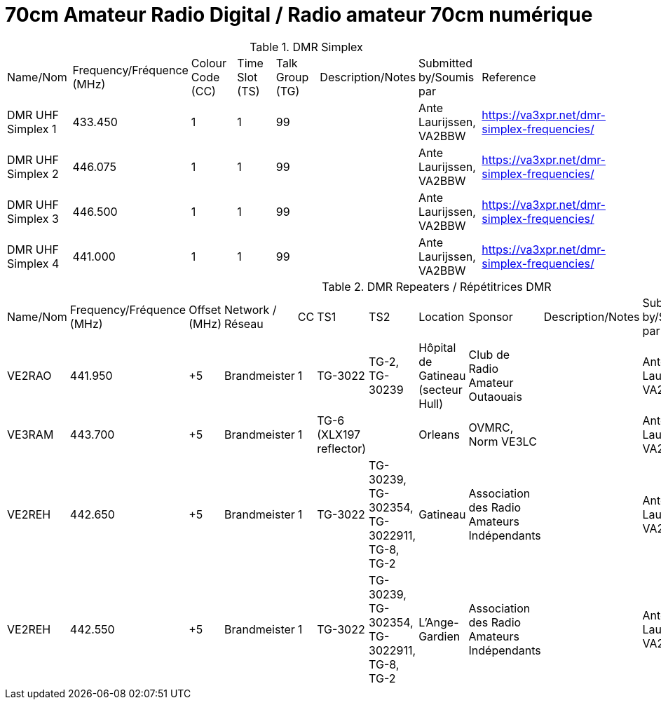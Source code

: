 = 70cm Amateur Radio Digital / Radio amateur 70cm numérique
:showtitle:

.DMR Simplex
|===

| Name/Nom | Frequency/Fréquence (MHz) | Colour Code (CC) | Time Slot (TS) | Talk Group (TG) | Description/Notes | Submitted by/Soumis par | Reference

|DMR UHF Simplex 1
|433.450
|1
|1
|99
|
|Ante Laurijssen, VA2BBW
|https://va3xpr.net/dmr-simplex-frequencies/[^]

|DMR UHF Simplex 2
|446.075
|1
|1
|99
|
|Ante Laurijssen, VA2BBW
|https://va3xpr.net/dmr-simplex-frequencies/[^]

|DMR UHF Simplex 3
|446.500
|1
|1
|99
|
|Ante Laurijssen, VA2BBW
|https://va3xpr.net/dmr-simplex-frequencies/[^]

|DMR UHF Simplex 4
|441.000
|1
|1
|99
|
|Ante Laurijssen, VA2BBW
|https://va3xpr.net/dmr-simplex-frequencies/[^]

|===

.DMR Repeaters / Répétitrices DMR
|===

| Name/Nom | Frequency/Fréquence (MHz) | Offset (MHz) | Network / Réseau | CC | TS1 | TS2 | Location | Sponsor | Description/Notes | Submitted by/Soumis par | Reference

|VE2RAO
|441.950
|+5
|Brandmeister
|1
|TG-3022
|TG-2, TG-30239
|Hôpital de Gatineau (secteur Hull)
|Club de Radio Amateur Outaouais
|
|Ante Laurijssen, VA2BBW
|https://brandmeister.network/?page=device&id=302242[^]

|VE3RAM
|443.700
|+5
|Brandmeister
|1
|TG-6 (XLX197 reflector)
|
|Orleans
|OVMRC, Norm VE3LC
|
|Ante Laurijssen, VA2BBW
|http://ve3ram.ddns.net:380/[^]

|VE2REH
|442.650
|+5
|Brandmeister
|1
|TG-3022
|TG-30239, TG-302354, TG-3022911, TG-8, TG-2
|Gatineau
|Association des Radio Amateurs Indépendants
|
|Ante Laurijssen, VA2BBW
|https://brandmeister.network/?page=repeater&id=302354[^]

|VE2REH
|442.550
|+5
|Brandmeister
|1
|TG-3022
|TG-30239, TG-302354, TG-3022911, TG-8, TG-2
|L'Ange-Gardien
|Association des Radio Amateurs Indépendants
|
|Ante Laurijssen, VA2BBW
|https://brandmeister.network/?page=repeater&id=302046[^]

|===
